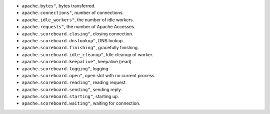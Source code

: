 .. _Apache_metrics:

* ``apache.bytes"``, bytes transferred.
* ``apache.connections"``, number of connections.
* ``apache.idle_workers"``, the number of idle workers.
* ``apache.requests"``, the number of Apache Accesses.
* ``apache.scoreboard.closing"``, closing connection.
* ``apache.scoreboard.dnslookup"``, DNS lookup.
* ``apache.scoreboard.finishing"``, gracefully finishing.
* ``apache.scoreboard.idle_cleanup"``, Idle cleanup of worker.
* ``apache.scoreboard.keepalive"``, keepalive (read).
* ``apache.scoreboard.logging"``, logging.
* ``apache.scoreboard.open"``, open slot with no current process.
* ``apache.scoreboard.reading"``, reading request.
* ``apache.scoreboard.sending"``, sending reply.
* ``apache.scoreboard.starting"``, starting up.
* ``apache.scoreboard.waiting"``, waiting for connection.
